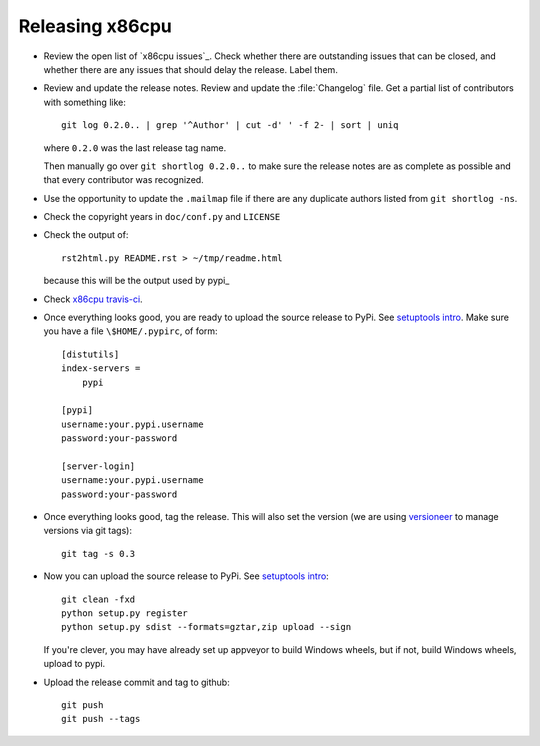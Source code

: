 ################
Releasing x86cpu
################

* Review the open list of `x86cpu issues`_.  Check whether there are
  outstanding issues that can be closed, and whether there are any issues that
  should delay the release.  Label them.

* Review and update the release notes.  Review and update the :file:`Changelog`
  file.  Get a partial list of contributors with something like::

      git log 0.2.0.. | grep '^Author' | cut -d' ' -f 2- | sort | uniq

  where ``0.2.0`` was the last release tag name.

  Then manually go over ``git shortlog 0.2.0..`` to make sure the release notes
  are as complete as possible and that every contributor was recognized.

* Use the opportunity to update the ``.mailmap`` file if there are any
  duplicate authors listed from ``git shortlog -ns``.

* Check the copyright years in ``doc/conf.py`` and ``LICENSE``

* Check the output of::

    rst2html.py README.rst > ~/tmp/readme.html

  because this will be the output used by pypi_

* Check `x86cpu travis-ci`_.

* Once everything looks good, you are ready to upload the source release to
  PyPi.  See `setuptools intro`_.  Make sure you have a file
  ``\$HOME/.pypirc``, of form::

    [distutils]
    index-servers =
        pypi

    [pypi]
    username:your.pypi.username
    password:your-password

    [server-login]
    username:your.pypi.username
    password:your-password

* Once everything looks good, tag the release.  This will also set the version
  (we are using versioneer_ to manage versions via git tags)::

    git tag -s 0.3

* Now you can upload the source release to PyPi.  See
  `setuptools intro`_::

    git clean -fxd
    python setup.py register
    python setup.py sdist --formats=gztar,zip upload --sign

  If you're clever, you may have already set up appveyor to build Windows
  wheels, but if not, build Windows wheels, upload to pypi.

* Upload the release commit and tag to github::

    git push
    git push --tags

.. _x86cpu travis-ci: https://travis-ci.org/matthew-brett/x86cpu
.. _x86cpu isses: https://github.com/matthew-brett/x86cpu/issues
.. _versioneer: https://github.com/warner/python-versioneer
.. _setuptools intro:
   http://packages.python.org/an_example_pypi_project/setuptools.html

